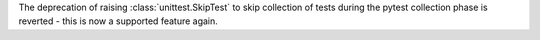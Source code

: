 The deprecation of raising :class:`unittest.SkipTest` to skip collection of
tests during the pytest collection phase is reverted - this is now a supported
feature again.
